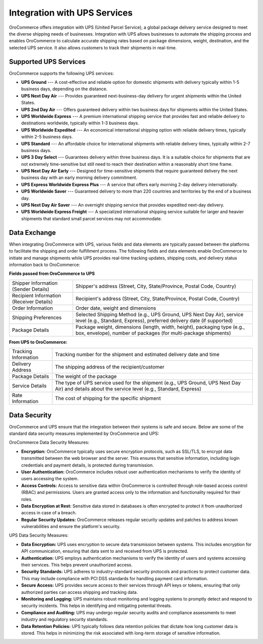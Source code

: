 .. _integrations-shipping-ups:

Integration with UPS Services
=============================

OroCommerce offers integration with UPS (United Parcel Service), a global package delivery service designed to meet the diverse shipping needs of businesses. Integration with UPS allows businesses to automate the shipping process and enables OroCommerce to calculate accurate shipping rates based on package dimensions, weight, destination, and the selected UPS service. It also allows customers to track their shipments in real-time.

Supported UPS Services
----------------------

OroCommerce supports the following UPS services:

* **UPS Ground** --- A cost-effective and reliable option for domestic shipments with delivery typically within 1-5 business days, depending on the distance.

* **UPS Next Day Air** --- Provides guaranteed next-business-day delivery for urgent shipments within the United States.

* **UPS 2nd Day Air** --- Offers guaranteed delivery within two business days for shipments within the United States.

* **UPS Worldwide Express** --- A premium international shipping service that provides fast and reliable delivery to destinations worldwide, typically within 1-3 business days.

* **UPS Worldwide Expedited** --- An economical international shipping option with reliable delivery times, typically within 2-5 business days.

* **UPS Standard** --- An affordable choice for international shipments with reliable delivery times, typically within 2-7 business days.

* **UPS 3 Day Select** --- Guarantees delivery within three business days. It is a suitable choice for shipments that are not extremely time-sensitive but still need to reach their destination within a reasonably short time frame.

* **UPS Next Day Air Early** --- Designed for time-sensitive shipments that require guaranteed delivery the next business day with an early morning delivery commitment.

* **UPS Express Worldwide Express Plus** --- A service that offers early morning 2-day delivery internationally.

* **UPS Worldwide Saver** --- Guaranteed delivery to more than 220 countries and territories by the end of a business day.

* **UPS Next Day Air Saver** ---  An overnight shipping service that provides expedited next-day delivery.

* **UPS Worldwide Express Freight** --- A specialized international shipping service suitable for larger and heavier shipments that standard small parcel services may not accommodate.

Data Exchange
-------------

When integrating OroCommerce with UPS, various fields and data elements are typically passed between the platforms to facilitate the shipping and order fulfillment process. The following fields and data elements enable OroCommerce to initiate and manage shipments while UPS provides real-time tracking updates, shipping costs, and delivery status information back to OroCommerce:

**Fields passed from OroCommerce to UPS**

.. csv-table::

   "Shipper Information (Sender Details)","Shipper's address (Street, City, State/Province, Postal Code, Country)"
   "Recipient Information (Receiver Details)", "Recipient's address (Street, City, State/Province, Postal Code, Country)"
   "Order Information","Order date, weight and dimensions"
   "Shipping Preferences","Selected Shipping Method (e.g., UPS Ground, UPS Next Day Air), service level (e.g., Standard, Express), preferred delivery date (if supported)"
   "Package Details","Package weight, dimensions (length, width, height), packaging type (e.g., box, envelope), number of packages (for multi-package shipments)"

**From UPS to OroCommerce:**

.. csv-table::

   "Tracking Information","Tracking number for the shipment and estimated delivery date and time"
   "Delivery Address","The shipping address of the recipient/customer"
   "Package Details","The weight of the package"
   "Service Details","The type of UPS service used for the shipment (e.g., UPS Ground, UPS Next Day Air) and details about the service level (e.g., Standard, Express)"
   "Rate Information","The cost of shipping for the specific shipment"

Data Security
-------------

OroCommerce and UPS ensure that the integration between their systems is safe and secure. Below are some of the standard data security measures implemented by OroCommerce and UPS:

OroCommerce Data Security Measures:

* **Encryption:** OroCommerce typically uses secure encryption protocols, such as SSL/TLS, to encrypt data transmitted between the web browser and the server. This ensures that sensitive information, including login credentials and payment details, is protected during transmission.

* **User Authentication:** OroCommerce includes robust user authentication mechanisms to verify the identity of users accessing the system.

* **Access Controls:** Access to sensitive data within OroCommerce is controlled through role-based access control (RBAC) and permissions. Users are granted access only to the information and functionality required for their roles.

* **Data Encryption at Rest:** Sensitive data stored in databases is often encrypted to protect it from unauthorized access in case of a breach.

* **Regular Security Updates:** OroCommerce releases regular security updates and patches to address known vulnerabilities and ensure the platform's security.

UPS Data Security Measures:

* **Data Encryption:** UPS uses encryption to secure data transmission between systems. This includes encryption for API communication, ensuring that data sent to and received from UPS is protected.

* **Authentication:** UPS employs authentication mechanisms to verify the identity of users and systems accessing their services. This helps prevent unauthorized access.

* **Security Standards:** UPS adheres to industry-standard security protocols and practices to protect customer data. This may include compliance with PCI DSS standards for handling payment card information.

* **Secure Access:** UPS provides secure access to their services through API keys or tokens, ensuring that only authorized parties can access shipping and tracking data.

* **Monitoring and Logging:** UPS maintains robust monitoring and logging systems to promptly detect and respond to security incidents. This helps in identifying and mitigating potential threats.

* **Compliance and Auditing:** UPS may undergo regular security audits and compliance assessments to meet industry and regulatory security standards.

* **Data Retention Policies:** UPS typically follows data retention policies that dictate how long customer data is stored. This helps in minimizing the risk associated with long-term storage of sensitive information.